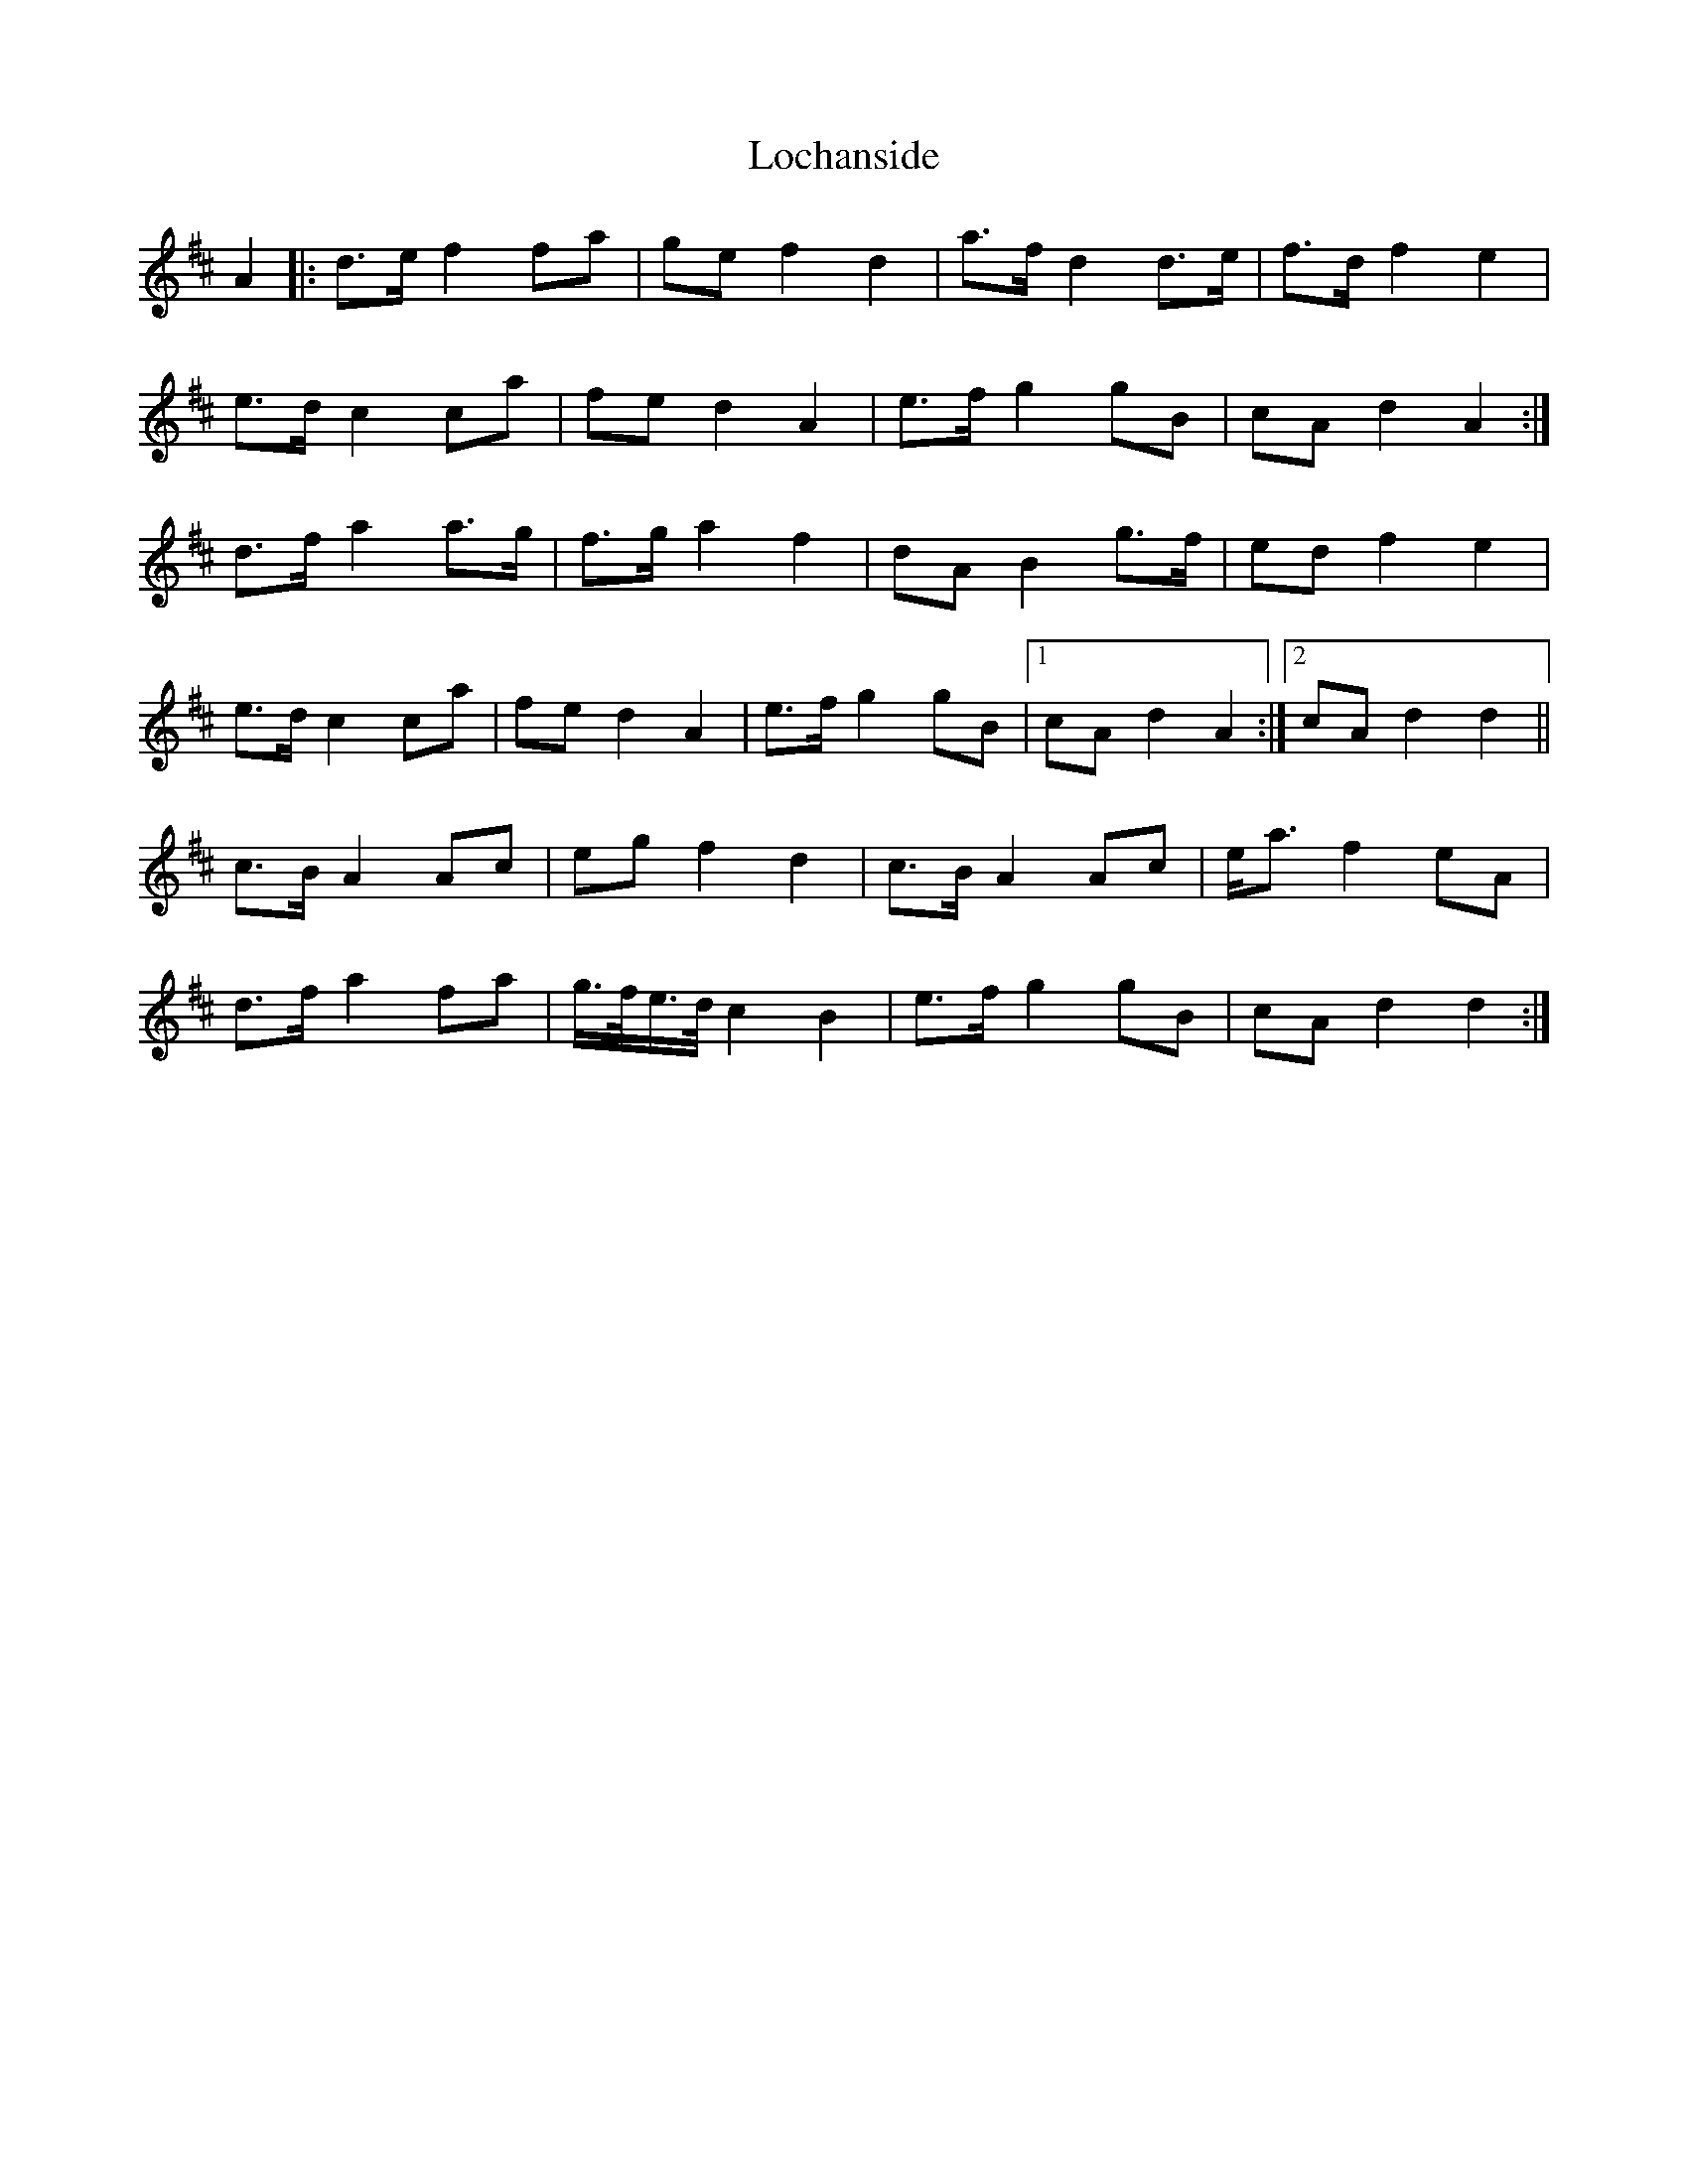 X: 23943
T: Lochanside
R: march
M: 
K: Dmajor
A2|:d>ef2fa|gef2d2|a>fd2d>e|f>d f2e2|
e>dc2ca|fed2A2|e>fg2gB|cA d2 A2:|
d>fa2a>g|f>ga2f2|dAB2g>f|edf2e2|
e>dc2ca|fed2A2|e>fg2gB|1 cA d2 A2:|2 cA d2 d2||
c>B A2 Ac|eg f2 d2|c>B A2 Ac|e<a f2 eA|
d>f a2 fa|g/>f/e/>d/ c2 B2|e>f g2 gB|cA d2 d2:|

